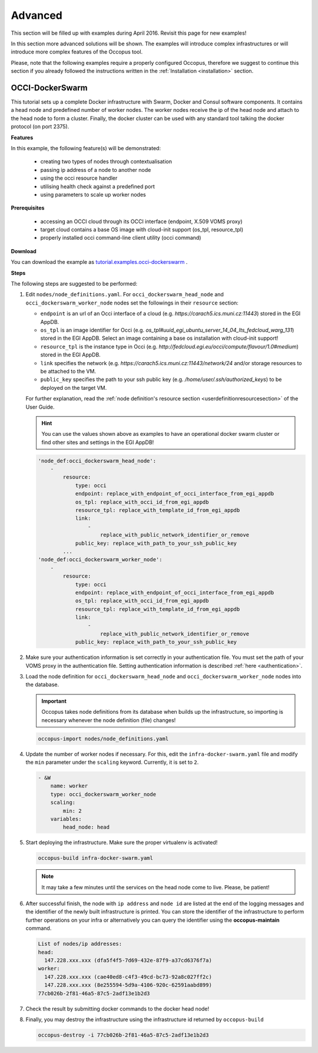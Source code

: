 .. _tutorial-advanced:

Advanced
========

This section will be filled up with examples during April 2016. Revisit this page for new examples!

In this section more advanced solutions will be shown. The examples will introduce complex infrastructures or will introduce more complex features of the Occopus tool.

Please, note that the following examples require a properly configured Occopus, therefore we suggest to continue this section if you already followed the instructions written in the :ref:`Installation <installation>` section.

OCCI-DockerSwarm
~~~~~~~~~~~~~~~~
This tutorial sets up a complete Docker infrastructure with Swarm, Docker and Consul software components. It contains a head node and predefined number of worker nodes. The worker nodes receive the ip of the head node and attach to the head node to form a cluster. Finally, the docker cluster can be used with any standard tool talking the docker protocol (on port 2375).

**Features**

In this example, the following feature(s) will be demonstrated:

 - creating two types of nodes through contextualisation
 - passing ip address of a node to another node
 - using the occi resource handler
 - utilising health check against a predefined port
 - using parameters to scale up worker nodes

**Prerequisites**

 - accessing an OCCI cloud through its OCCI interface (endpoint, X.509 VOMS proxy)
 - target cloud contains a base OS image with cloud-init support (os_tpl, resource_tpl)
 - properly installed occi command-line client utility (occi command)

**Download**

You can download the example as `tutorial.examples.occi-dockerswarm <../../examples/occi-dockerswarm.tgz>`_ .

**Steps**

The following steps are suggested to be performed:

#. Edit ``nodes/node_definitions.yaml``. For ``occi_dockerswarm_head_node`` and ``occi_dockerswarm_worker_node`` nodes set the followings in their ``resource`` section:

   - ``endpoint`` is an url of an Occi interface of a cloud (e.g. `https://carach5.ics.muni.cz:11443`) stored in the EGI AppDB.
   - ``os_tpl`` is an image identifier for Occi (e.g. `os_tpl#uuid_egi_ubuntu_server_14_04_lts_fedcloud_warg_131`) stored in the EGI AppDB. Select an image containing a base os installation with cloud-init support!
   - ``resource_tpl`` is the instance type in Occi (e.g. `http://fedcloud.egi.eu/occi/compute/flavour/1.0#medium`) stored in the EGI AppDB.
   - ``link``  specifies the network (e.g. `https://carach5.ics.muni.cz:11443/network/24` and/or storage resources to be attached to the VM.
   - ``public_key`` specifies the path to your ssh public key (e.g. `/home/user/.ssh/authorized_keys`) to be deployed on the target VM.

   For further explanation, read the :ref:`node definition's resource section <userdefinitionresourcesection>` of the User Guide.

   .. hint::

      You can use the values shown above as examples to have an operational docker swarm cluster or find other sites and settings in the EGI AppDB!

   .. code::

     'node_def:occi_dockerswarm_head_node':
         -
             resource:
                 type: occi
                 endpoint: replace_with_endpoint_of_occi_interface_from_egi_appdb
                 os_tpl: replace_with_occi_id_from_egi_appdb
                 resource_tpl: replace_with_template_id_from_egi_appdb
                 link:
                     -
                         replace_with_public_network_identifier_or_remove
                 public_key: replace_with_path_to_your_ssh_public_key
             ...
     'node_def:occi_dockerswarm_worker_node':
         -
             resource:
                 type: occi
                 endpoint: replace_with_endpoint_of_occi_interface_from_egi_appdb
                 os_tpl: replace_with_occi_id_from_egi_appdb
                 resource_tpl: replace_with_template_id_from_egi_appdb
                 link:
                     -
                         replace_with_public_network_identifier_or_remove
                 public_key: replace_with_path_to_your_ssh_public_key

#. Make sure your authentication information is set correctly in your authentication file. You must set the path of your VOMS proxy in the authentication file. Setting authentication information is described :ref:`here <authentication>`.

#. Load the node definition for ``occi_dockerswarm_head_node`` and ``occi_dockerswarm_worker_node`` nodes into the database.

   .. important::

      Occopus takes node definitions from its database when builds up the infrastructure, so importing is necessary whenever the node definition (file) changes!

   .. code::

      occopus-import nodes/node_definitions.yaml

#. Update the number of worker nodes if necessary. For this, edit the ``infra-docker-swarm.yaml`` file and modify the ``min`` parameter under the ``scaling`` keyword. Currently, it is set to ``2``.

   .. code::

     - &W
         name: worker
         type: occi_dockerswarm_worker_node
         scaling:
             min: 2
         variables:
             head_node: head

#. Start deploying the infrastructure. Make sure the proper virtualenv is activated!

   .. code::

      occopus-build infra-docker-swarm.yaml

   .. note::

      It may take a few minutes until the services on the head node come to live. Please, be patient!

#. After successful finish, the node with ``ip address`` and ``node id`` are listed at the end of the logging messages and the identifier of the newly built infrastructure is printed. You can store the identifier of the infrastructure to perform further operations on your infra or alternatively you can query the identifier using the **occopus-maintain** command.

   .. code::

     List of nodes/ip addresses:
     head:
       147.228.xxx.xxx (dfa5f4f5-7d69-432e-87f9-a37cd6376f7a)
     worker:
       147.228.xxx.xxx (cae40ed8-c4f3-49cd-bc73-92a8c027ff2c)
       147.228.xxx.xxx (8e255594-5d9a-4106-920c-62591aabd899)
     77cb026b-2f81-46a5-87c5-2adf13e1b2d3

#. Check the result by submitting docker commands to the docker head node!

#. Finally, you may destroy the infrastructure using the infrastructure id returned by ``occopus-build``

   .. code::

      occopus-destroy -i 77cb026b-2f81-46a5-87c5-2adf13e1b2d3

